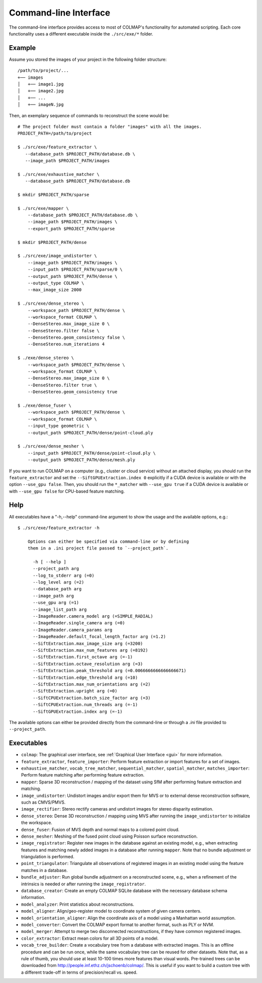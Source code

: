 .. _cli:

Command-line Interface
======================

The command-line interface provides access to most of COLMAP's functionality for
automated scripting. Each core functionality uses a different executable inside
the ``./src/exe/*`` folder.

Example
-------

Assume you stored the images of your project in the following folder structure::

    /path/to/project/...
    +── images
    │   +── image1.jpg
    │   +── image2.jpg
    │   +── ...
    │   +── imageN.jpg

Then, an exemplary sequence of commands to reconstruct the scene would be::

    # The project folder must contain a folder "images" with all the images.
    PROJECT_PATH=/path/to/project

    $ ./src/exe/feature_extractor \
       --database_path $PROJECT_PATH/database.db \
       --image_path $PROJECT_PATH/images

    $ ./src/exe/exhaustive_matcher \
       --database_path $PROJECT_PATH/database.db

    $ mkdir $PROJECT_PATH/sparse

    $ ./src/exe/mapper \
        --database_path $PROJECT_PATH/database.db \
        --image_path $PROJECT_PATH/images \
        --export_path $PROJECT_PATH/sparse

    $ mkdir $PROJECT_PATH/dense

    $ ./src/exe/image_undistorter \
        --image_path $PROJECT_PATH/images \
        --input_path $PROJECT_PATH/sparse/0 \
        --output_path $PROJECT_PATH/dense \
        --output_type COLMAP \
        --max_image_size 2000

    $ ./src/exe/dense_stereo \
        --workspace_path $PROJECT_PATH/dense \
        --workspace_format COLMAP \
        --DenseStereo.max_image_size 0 \
        --DenseStereo.filter false \
        --DenseStereo.geom_consistency false \
        --DenseStereo.num_iterations 4

    $ ./exe/dense_stereo \
        --workspace_path $PROJECT_PATH/dense \
        --workspace_format COLMAP \
        --DenseStereo.max_image_size 0 \
        --DenseStereo.filter true \
        --DenseStereo.geom_consistency true

    $ ./exe/dense_fuser \
        --workspace_path $PROJECT_PATH/dense \
        --workspace_format COLMAP \
        --input_type geometric \
        --output_path $PROJECT_PATH/dense/point-cloud.ply

    $ ./src/exe/dense_mesher \
        --input_path $PROJECT_PATH/dense/point-cloud.ply \
        --output_path $PROJECT_PATH/dense/mesh.ply

If you want to run COLMAP on a computer (e.g., cluster or cloud service) without
an attached display, you should run the ``feature_extractor`` and set the
``--SiftGPUExtraction.index 0`` explicitly if a CUDA device is available or with
the option ``--use_gpu false``. Then, you should run the ``*_matcher`` with
``--use_gpu true`` if a CUDA device is available or with ``--use_gpu false`` for
CPU-based feature matching.

Help
----

All executables have a "-h,--help" command-line argument to show the usage and
the available options, e.g.::

    $ ./src/exe/feature_extractor -h

        Options can either be specified via command-line or by defining
        them in a .ini project file passed to `--project_path`.

          -h [ --help ]
          --project_path arg
          --log_to_stderr arg (=0)
          --log_level arg (=2)
          --database_path arg
          --image_path arg
          --use_gpu arg (=1)
          --image_list_path arg
          --ImageReader.camera_model arg (=SIMPLE_RADIAL)
          --ImageReader.single_camera arg (=0)
          --ImageReader.camera_params arg
          --ImageReader.default_focal_length_factor arg (=1.2)
          --SiftExtraction.max_image_size arg (=3200)
          --SiftExtraction.max_num_features arg (=8192)
          --SiftExtraction.first_octave arg (=-1)
          --SiftExtraction.octave_resolution arg (=3)
          --SiftExtraction.peak_threshold arg (=0.0066666666666666671)
          --SiftExtraction.edge_threshold arg (=10)
          --SiftExtraction.max_num_orientations arg (=2)
          --SiftExtraction.upright arg (=0)
          --SiftCPUExtraction.batch_size_factor arg (=3)
          --SiftCPUExtraction.num_threads arg (=-1)
          --SiftGPUExtraction.index arg (=-1)


The available options can either be provided directly from the command-line or
through a `.ini` file provided to ``--project_path``.


Executables
-----------

- ``colmap``: The graphical user interface, see
  :ref:`Graphical User Interface <gui>` for more information.

- ``feature_extractor``, ``feature_importer``: Perform feature extraction or
  import features for a set of images.

- ``exhaustive_matcher``, ``vocab_tree_matcher``, ``sequential_matcher``,
  ``spatial_matcher``, ``matches_importer``: Perform feature matching after
  performing feature extraction.

- ``mapper``: Sparse 3D reconstruction / mapping of the dataset using SfM after
  performing feature extraction and matching.

- ``image_undistorter``: Undistort images and/or export them for MVS or to
  external dense reconstruction software, such as CMVS/PMVS.

- ``image_rectifier``: Stereo rectify cameras and undistort images for stereo
  disparity estimation.

- ``dense_stereo``: Dense 3D reconstruction / mapping using MVS after running
  the ``image_undistorter`` to initialize the workspace.

- ``dense_fuser``: Fusion of MVS depth and normal maps to a colored point cloud.

- ``dense_mesher``: Meshing of the fused point cloud using Poisson surface
  reconstruction.

- ``image_registrator``: Register new images in the database against an existing
  model, e.g., when extracting features and matching newly added images in a
  database after running ``mapper``. Note that no bundle adjustment or
  triangulation is performed.

- ``point_triangulator``: Triangulate all observations of registered images in
  an existing model using the feature matches in a database.

- ``bundle_adjuster``: Run global bundle adjustment on a reconstructed scene,
  e.g., when a refinement of the intrinsics is needed or
  after running the ``image_registrator``.

- ``database_creator``: Create an empty COLMAP SQLite database with the
  necessary database schema information.

- ``model_analyzer``: Print statistics about reconstructions.

- ``model_aligner``: Align/geo-register model to coordinate system of given
  camera centers.

- ``model_orientation_aligner``: Align the coordinate axis of a model using a
  Manhattan world assumption.

- ``model_converter``: Convert the COLMAP export format to another format,
  such as PLY or NVM.

- ``model_merger``: Attempt to merge two disconnected reconstructions,
  if they have common registered images.

- ``color_extractor``: Extract mean colors for all 3D points of a model.

- ``vocab_tree_builder``: Create a vocabulary tree from a database with
  extracted images. This is an offline procedure and can be run once, while the
  same vocabulary tree can be reused for other datasets. Note that, as a rule of
  thumb, you should use at least 10-100 times more features than visual words.
  Pre-trained trees can be downloaded from
  http://people.inf.ethz.ch/jschoenb/colmap/.
  This is useful if you want to build a custom tree with a different trade-off
  in terms of precision/recall vs. speed.
